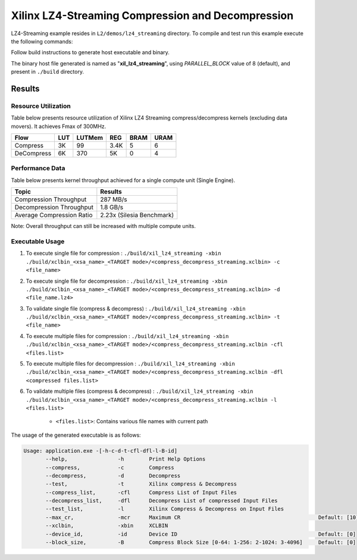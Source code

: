 ==================================================
Xilinx LZ4-Streaming Compression and Decompression
==================================================

LZ4-Streaming example resides in ``L2/demos/lz4_streaming`` directory. To compile and test run this example execute the following commands:

Follow build instructions to generate host executable and binary.

The binary host file generated is named as "**xil_lz4_streaming**", using `PARALLEL_BLOCK` value of 8 (default), and present in ``./build`` directory.

Results
-------

Resource Utilization 
~~~~~~~~~~~~~~~~~~~~~

Table below presents resource utilization of Xilinx LZ4 Streaming 
compress/decompress kernels (excluding data movers). It achieves Fmax of 300MHz.

========== ===== ====== ==== ===== ===== 
Flow       LUT   LUTMem REG  BRAM  URAM  
========== ===== ====== ==== ===== ===== 
Compress   3K    99     3.4K 5     6     
---------- ----- ------ ---- ----- ----- 
DeCompress 6K    370    5K   0     4     
========== ===== ====== ==== ===== ===== 

Performance Data
~~~~~~~~~~~~~~~~

Table below presents kernel throughput achieved for a single compute
unit (Single Engine). 

============================= =========================
Topic                         Results
============================= =========================
Compression Throughput        287 MB/s
Decompression Throughput      1.8 GB/s
Average Compression Ratio     2.23x (Silesia Benchmark)
============================= =========================

Note: Overall throughput can still be increased with multiple compute units.

Executable Usage
~~~~~~~~~~~~~~~

1. To execute single file for compression 	: ``./build/xil_lz4_streaming -xbin ./build/xclbin_<xsa_name>_<TARGET mode>/<compress_decompress_streaming.xclbin> -c <file_name>``
2. To execute single file for decompression	: ``./build/xil_lz4_streaming -xbin ./build/xclbin_<xsa_name>_<TARGET mode>/<compress_decompress_streaming.xclbin> -d <file_name.lz4>``
3. To validate single file (compress & decompress) : ``./build/xil_lz4_streaming -xbin ./build/xclbin_<xsa_name>_<TARGET mode>/<compress_decompress_streaming.xclbin> -t <file_name>``
4. To execute multiple files for compression           : ``./build/xil_lz4_streaming -xbin ./build/xclbin_<xsa_name>_<TARGET mode>/<compress_decompress_streaming.xclbin -cfl <files.list>``
5. To execute multiple files for decompression          : ``./build/xil_lz4_streaming -xbin ./build/xclbin_<xsa_name>_<TARGET mode>/<compress_decompress_streaming.xclbin -dfl <compressed files.list>``   
6. To validate multiple files (compress & decompress)      : ``./build/xil_lz4_streaming -xbin ./build/xclbin_<xsa_name>_<TARGET mode>/<compress_decompress_streaming.xclbin -l <files.list>``  
	
      - ``<files.list>``: Contains various file names with current path

The usage of the generated executable is as follows:

.. code-block:: bash
   
   Usage: application.exe -[-h-c-d-t-cfl-dfl-l-B-id]
          --help,                -h        Print Help Options
          --compress,            -c        Compress
          --decompress,          -d        Decompress
          --test,                -t        Xilinx compress & Decompress
          --compress_list,       -cfl      Compress List of Input Files
          --decompress_list,     -dfl      Decompress List of compressed Input Files
          --test_list,           -l        Xilinx Compress & Decompress on Input Files
          --max_cr,              -mcr      Maximum CR                                            Default: [10]
          --xclbin,              -xbin     XCLBIN
          --device_id,           -id       Device ID                                             Default: [0]
          --block_size,          -B        Compress Block Size [0-64: 1-256: 2-1024: 3-4096]     Default: [0]
